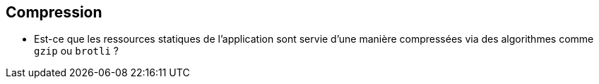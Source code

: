 == Compression 

* Est-ce que les ressources statiques de l'application sont servie d'une manière compressées via des algorithmes comme `gzip` ou `brotli` ?